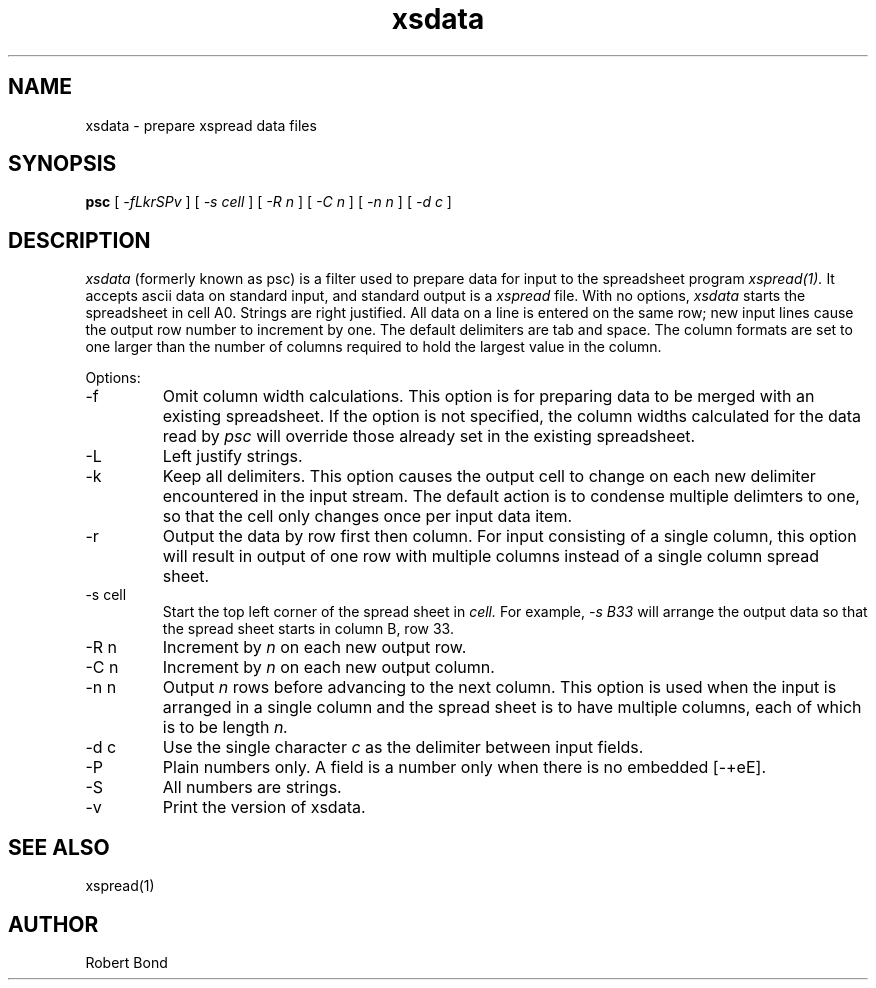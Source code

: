 .\" 
.TH "xsdata" "1" "" "" ""
.SH "NAME"
xsdata \- prepare xspread data files
.SH "SYNOPSIS"
.B psc
[
.I \-fLkrSPv
]
[
.I \-s cell
]
[
.I \-R n
]
[
.I \-C n
]
[
.I \-n n
]
[
.I \-d c
]

.SH "DESCRIPTION"
.I xsdata
(formerly known as psc)
is a filter used to prepare data for input to the spreadsheet program
.I xspread(1).
It accepts ascii data on standard input, and standard output
is a
.I xspread
file.
With no options, 
.I xsdata
starts the spreadsheet in cell A0.  Strings are right justified.
All data on a line is entered on the same row; new input lines
cause the output row number to increment by one.  The default delimiters
are tab and space.  The column formats are set to one larger
than the number of columns required to hold the largest value
in the column.

Options:

.IP "\-f"
Omit column width calculations.  This option is for preparing
data to be merged with an existing spreadsheet.  If the option is not
specified, the column widths calculated for the data read by
.I psc
will override those already set in the existing spreadsheet.

.IP "\-L"
Left justify strings.

.IP "\-k"
Keep all delimiters.  This option causes the output cell to change on
each new delimiter encountered in the input stream.   The default
action is to condense multiple delimters to one, so that the cell only
changes once per input data item.

.IP "\-r"
Output the data by row first then column.  For input consisting of a single
column, this
option will result in output of one row with multiple columns
instead of a single
column spread sheet.

.IP "\-s cell"
Start the top left corner of the spread sheet in 
.I cell.
For example, 
.I "\-s B33"
will arrange the output data so that the
spread sheet starts in column B, row 33.

.IP "\-R n"
Increment by
.I n 
on each new output row.

.IP "\-C n"
Increment by
.I n 
on each new output column.

.IP "\-n n"
Output 
.I n
rows before advancing to the next column.  This option is used when
the input is arranged in a single column and the spread sheet is to
have multiple columns, each of which is to be length
.I n.

.IP "\-d c"
Use the single character
.I c
as the delimiter between input fields.

.IP "\-P"
Plain numbers only.
A field is a number only when there is no embedded [\-+eE].

.IP "\-S"
All numbers are strings.

.IP "\-v"
Print the version of xsdata.

.SH "SEE ALSO"
xspread(1)

.SH "AUTHOR"
Robert Bond
